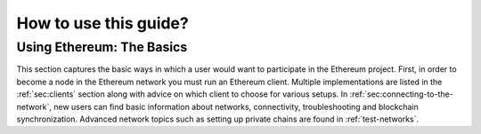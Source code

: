 .. _how-to-use-this-guide:

********************************************************************************
How to use this guide?
********************************************************************************

Using Ethereum: The Basics
========================================================================================

This section captures the basic ways in which a user would want to participate in the Ethereum project.  First, in order to become a node in the Ethereum network you must run an Ethereum client.  Multiple implementations are listed in the :ref:`sec:clients` section along with advice on which client to choose for various setups.  In :ref:`sec:connecting-to-the-network`, new users can find basic information about networks, connectivity, troubleshooting and blockchain synchronization. Advanced network topics such as setting up private chains are found in :ref:`test-networks`.
